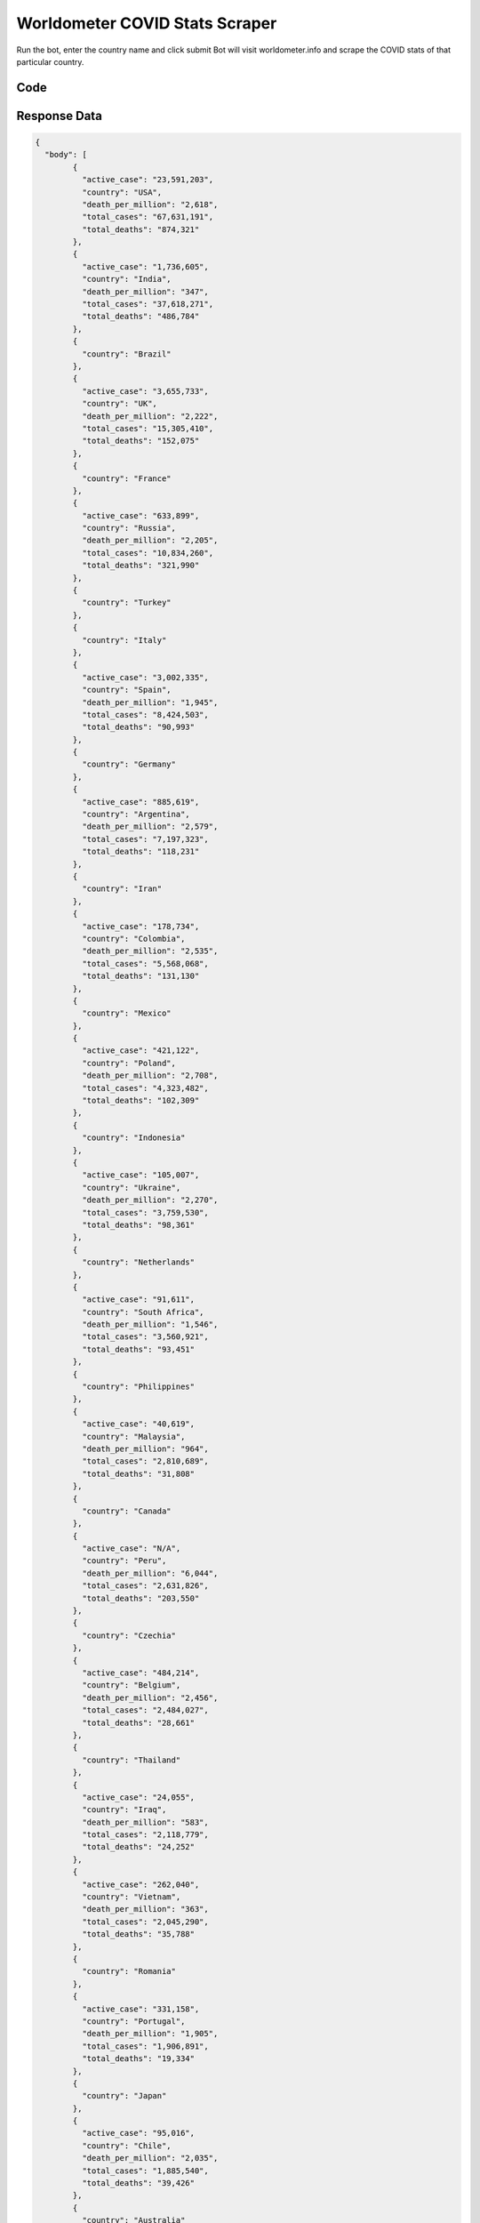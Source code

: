 Worldometer COVID Stats Scraper
********************************

Run the bot, enter the country name and click submit
Bot will visit worldometer.info and scrape the COVID stats of that particular country.

.. image:: images/worldometer_corona_countrywise.*

Code
######
.. tabs::

   .. code-tab:: py

        from bot_studio import *
	datakund = bot_studio.new()
	response = datakund.worldometer_corona_countrywise()

   .. code-tab:: javascript
		 NodeJS
   
         var datakund=require("datakund")
	 datakund.worldometer_corona_countrywise()
	
   .. code-tab:: bash
		 Curl

         curl -X POST http://127.0.0.1:5000/run -H 'cache-control: no-cache' -H 'content-type: application/json' -d '{"user":"apiKey","bot":"worldometer_corona_countrywise~D75HsPTUIeOmN0bLp5ulrwB7F1f2","publicbot":true}'

Response Data
##############

.. code-block:: json

			
	{
	  "body": [
		{
		  "active_case": "23,591,203",
		  "country": "USA",
		  "death_per_million": "2,618",
		  "total_cases": "67,631,191",
		  "total_deaths": "874,321"
		},
		{
		  "active_case": "1,736,605",
		  "country": "India",
		  "death_per_million": "347",
		  "total_cases": "37,618,271",
		  "total_deaths": "486,784"
		},
		{
		  "country": "Brazil"
		},
		{
		  "active_case": "3,655,733",
		  "country": "UK",
		  "death_per_million": "2,222",
		  "total_cases": "15,305,410",
		  "total_deaths": "152,075"
		},
		{
		  "country": "France"
		},
		{
		  "active_case": "633,899",
		  "country": "Russia",
		  "death_per_million": "2,205",
		  "total_cases": "10,834,260",
		  "total_deaths": "321,990"
		},
		{
		  "country": "Turkey"
		},
		{
		  "country": "Italy"
		},
		{
		  "active_case": "3,002,335",
		  "country": "Spain",
		  "death_per_million": "1,945",
		  "total_cases": "8,424,503",
		  "total_deaths": "90,993"
		},
		{
		  "country": "Germany"
		},
		{
		  "active_case": "885,619",
		  "country": "Argentina",
		  "death_per_million": "2,579",
		  "total_cases": "7,197,323",
		  "total_deaths": "118,231"
		},
		{
		  "country": "Iran"
		},
		{
		  "active_case": "178,734",
		  "country": "Colombia",
		  "death_per_million": "2,535",
		  "total_cases": "5,568,068",
		  "total_deaths": "131,130"
		},
		{
		  "country": "Mexico"
		},
		{
		  "active_case": "421,122",
		  "country": "Poland",
		  "death_per_million": "2,708",
		  "total_cases": "4,323,482",
		  "total_deaths": "102,309"
		},
		{
		  "country": "Indonesia"
		},
		{
		  "active_case": "105,007",
		  "country": "Ukraine",
		  "death_per_million": "2,270",
		  "total_cases": "3,759,530",
		  "total_deaths": "98,361"
		},
		{
		  "country": "Netherlands"
		},
		{
		  "active_case": "91,611",
		  "country": "South Africa",
		  "death_per_million": "1,546",
		  "total_cases": "3,560,921",
		  "total_deaths": "93,451"
		},
		{
		  "country": "Philippines"
		},
		{
		  "active_case": "40,619",
		  "country": "Malaysia",
		  "death_per_million": "964",
		  "total_cases": "2,810,689",
		  "total_deaths": "31,808"
		},
		{
		  "country": "Canada"
		},
		{
		  "active_case": "N/A",
		  "country": "Peru",
		  "death_per_million": "6,044",
		  "total_cases": "2,631,826",
		  "total_deaths": "203,550"
		},
		{
		  "country": "Czechia"
		},
		{
		  "active_case": "484,214",
		  "country": "Belgium",
		  "death_per_million": "2,456",
		  "total_cases": "2,484,027",
		  "total_deaths": "28,661"
		},
		{
		  "country": "Thailand"
		},
		{
		  "active_case": "24,055",
		  "country": "Iraq",
		  "death_per_million": "583",
		  "total_cases": "2,118,779",
		  "total_deaths": "24,252"
		},
		{
		  "active_case": "262,040",
		  "country": "Vietnam",
		  "death_per_million": "363",
		  "total_cases": "2,045,290",
		  "total_deaths": "35,788"
		},
		{
		  "country": "Romania"
		},
		{
		  "active_case": "331,158",
		  "country": "Portugal",
		  "death_per_million": "1,905",
		  "total_cases": "1,906,891",
		  "total_deaths": "19,334"
		},
		{
		  "country": "Japan"
		},
		{
		  "active_case": "95,016",
		  "country": "Chile",
		  "death_per_million": "2,035",
		  "total_cases": "1,885,540",
		  "total_deaths": "39,426"
		},
		{
		  "country": "Australia"
		},
		{
		  "country": "Switzerland"
		},
		{
		  "active_case": "291,293",
		  "country": "Greece",
		  "death_per_million": "2,135",
		  "total_cases": "1,679,705",
		  "total_deaths": "22,087"
		},
		{
		  "country": "Bangladesh"
		},
		{
		  "active_case": "301,944",
		  "country": "Sweden",
		  "death_per_million": "1,517",
		  "total_cases": "1,560,363",
		  "total_deaths": "15,470"
		},
		{
		  "country": "Austria"
		},
		{
		  "active_case": "152,018",
		  "country": "Serbia",
		  "death_per_million": "1,508",
		  "total_cases": "1,449,192",
		  "total_deaths": "13,098"
		},
		{
		  "country": "Hungary"
		},
		{
		  "active_case": "39,881",
		  "country": "Pakistan",
		  "death_per_million": "128",
		  "total_cases": "1,333,521",
		  "total_deaths": "29,029"
		},
		{
		  "country": "Denmark"
		},
		{
		  "active_case": "458,342",
		  "country": "Ireland",
		  "death_per_million": "1,202",
		  "total_cases": "1,109,818",
		  "total_deaths": "6,035"
		},
		{
		  "country": "Jordan"
		},
		{
		  "active_case": "84,406",
		  "country": "Kazakhstan",
		  "death_per_million": "684",
		  "total_cases": "1,071,130",
		  "total_deaths": "13,087"
		},
		{
		  "country": "Morocco"
		},
		{
		  "active_case": "17,502",
		  "country": "Cuba",
		  "death_per_million": "737",
		  "total_cases": "1,002,499",
		  "total_deaths": "8,341"
		},
		{
		  "country": "Georgia"
		},
		{
		  "active_case": "34,734",
		  "country": "Slovakia",
		  "death_per_million": "3,176",
		  "total_cases": "880,671",
		  "total_deaths": "17,352"
		},
		{
		  "country": "Nepal"
		},
		{
		  "active_case": "160,761",
		  "country": "Bulgaria",
		  "death_per_million": "4,695",
		  "total_cases": "830,604",
		  "total_deaths": "32,247"
		},
		{
		  "country": "Lebanon"
		},
		{
		  "active_case": "48,441",
		  "country": "Croatia",
		  "death_per_million": "3,236",
		  "total_cases": "818,832",
		  "total_deaths": "13,157"
		},
		{
		  "country": "UAE"
		},
		{
		  "active_case": "58,179",
		  "country": "Tunisia",
		  "death_per_million": "2,149",
		  "total_cases": "788,012",
		  "total_deaths": "25,803"
		},
		{
		  "country": "Bolivia"
		},
		{
		  "active_case": "1,272",
		  "country": "Belarus",
		  "death_per_million": "618",
		  "total_cases": "717,034",
		  "total_deaths": "5,836"
		},
		{
		  "country": "S. Korea"
		},
		{
		  "active_case": "23,981",
		  "country": "Guatemala",
		  "death_per_million": "878",
		  "total_cases": "653,555",
		  "total_deaths": "16,179"
		},
		{
		  "country": "Azerbaijan"
		},
		{
		  "country": "Saudi Arabia"
		},
		{
		  "active_case": "47,796",
		  "country": "Costa Rica",
		  "death_per_million": "1,437",
		  "total_cases": "620,587",
		  "total_deaths": "7,421"
		},
		{
		  "country": "Sri Lanka"
		},
		{
		  "active_case": "57,203",
		  "country": "Panama",
		  "death_per_million": "1,703",
		  "total_cases": "580,324",
		  "total_deaths": "7,528"
		},
		{
		  "country": "Lithuania"
		},
		{
		  "active_case": "70,772",
		  "country": "Slovenia",
		  "death_per_million": "2,744",
		  "total_cases": "538,325",
		  "total_deaths": "5,705"
		},
		{
		  "country": "Myanmar"
		},
		{
		  "active_case": "433,090",
		  "country": "Norway",
		  "death_per_million": "252",
		  "total_cases": "523,424",
		  "total_deaths": "1,382"
		},
		{
		  "country": "Uruguay"
		},
		{
		  "active_case": "37,866",
		  "country": "Dominican Republic",
		  "death_per_million": "388",
		  "total_cases": "504,914",
		  "total_deaths": "4,269"
		},
		{
		  "country": "Paraguay"
		},
		{
		  "active_case": "43,356",
		  "country": "Kuwait",
		  "death_per_million": "567",
		  "total_cases": "470,478",
		  "total_deaths": "2,477"
		},
		{
		  "country": "Ethiopia"
		},
		{
		  "active_case": "12,536",
		  "country": "Venezuela",
		  "death_per_million": "190",
		  "total_cases": "456,641",
		  "total_deaths": "5,383"
		},
		{
		  "country": "Palestine"
		},
		{
		  "active_case": "96,005",
		  "country": "Mongolia",
		  "death_per_million": "622",
		  "total_cases": "411,350",
		  "total_deaths": "2,089"
		},
		{
		  "country": "Egypt"
		},
		{
		  "active_case": "7,127",
		  "country": "Libya",
		  "death_per_million": "834",
		  "total_cases": "398,055",
		  "total_deaths": "5,853"
		},
		{
		  "country": "Finland"
		},
		{
		  "active_case": "13,091",
		  "country": "Moldova",
		  "death_per_million": "2,600",
		  "total_cases": "390,742",
		  "total_deaths": "10,452"
		},
		{
		  "country": "Honduras"
		},
		{
		  "active_case": "6,110",
		  "country": "Armenia",
		  "death_per_million": "2,699",
		  "total_cases": "347,785",
		  "total_deaths": "8,020"
		},
		{
		  "country": "Kenya"
		},
		{
		  "active_case": "111,633",
		  "country": "Bosnia and Herzegovina",
		  "death_per_million": "4,260",
		  "total_cases": "317,692",
		  "total_deaths": "13,841"
		},
		{
		  "country": "Oman"
		},
		{
		  "active_case": "21,185",
		  "country": "Bahrain",
		  "death_per_million": "780",
		  "total_cases": "310,906",
		  "total_deaths": "1,398"
		},
		{
		  "country": "Latvia"
		},
		{
		  "active_case": "41,717",
		  "country": "Qatar",
		  "death_per_million": "223",
		  "total_cases": "303,240",
		  "total_deaths": "627"
		},
		{
		  "country": "Zambia"
		},
		{
		  "active_case": "7,591",
		  "country": "Singapore",
		  "death_per_million": "142",
		  "total_cases": "293,014",
		  "total_deaths": "843"
		},
		{
		  "country": "Estonia"
		},
		{
		  "active_case": "23,439",
		  "country": "Nigeria",
		  "death_per_million": "15",
		  "total_cases": "251,178",
		  "total_deaths": "3,110"
		},
		{
		  "country": "North Macedonia"
		},
		{
		  "active_case": "10,312",
		  "country": "Botswana",
		  "death_per_million": "1,045",
		  "total_cases": "239,887",
		  "total_deaths": "2,534"
		},
		{
		  "country": "Albania"
		},
		{
		  "active_case": "103,827",
		  "country": "Cyprus",
		  "death_per_million": "560",
		  "total_cases": "228,881",
		  "total_deaths": "684"
		},
		{
		  "country": "Algeria"
		},
		{
		  "active_case": "13,090",
		  "country": "Zimbabwe",
		  "death_per_million": "346",
		  "total_cases": "226,460",
		  "total_deaths": "5,258"
		},
		{
		  "country": "Mozambique"
		},
		{
		  "active_case": "5,411",
		  "country": "Uzbekistan",
		  "death_per_million": "44",
		  "total_cases": "206,122",
		  "total_deaths": "1,518"
		},
		{
		  "country": "Montenegro"
		},
		{
		  "active_case": "7,227",
		  "country": "Kyrgyzstan",
		  "death_per_million": "424",
		  "total_cases": "191,288",
		  "total_deaths": "2,836"
		},
		{
		  "country": "Afghanistan"
		},
		{
		  "active_case": "56,295",
		  "country": "Uganda",
		  "death_per_million": "71",
		  "total_cases": "158,676",
		  "total_deaths": "3,424"
		},
		{
		  "country": "Namibia"
		},
		{
		  "country": "Luxembourg"
		},
		{
		  "active_case": "78,635",
		  "country": "Rwanda",
		  "death_per_million": "105",
		  "total_cases": "125,568",
		  "total_deaths": "1,411"
		},
		{
		  "country": "Laos"
		},
		{
		  "country": "Cambodia"
		},
		{
		  "active_case": "43,630",
		  "country": "Jamaica",
		  "death_per_million": "851",
		  "total_cases": "113,438",
		  "total_deaths": "2,536"
		},
		{
		  "active_case": "3,530",
		  "country": "China",
		  "death_per_million": "3",
		  "total_cases": "105,258",
		  "total_deaths": "4,636"
		},
		{
		  "country": "Maldives"
		},
		{
		  "country": "Trinidad and Tobago"
		},
		{
		  "active_case": "7,466",
		  "country": "Angola",
		  "death_per_million": "54",
		  "total_cases": "93,974",
		  "total_deaths": "1,866"
		},
		{
		  "country": "Senegal"
		},
		{
		  "active_case": "30,776",
		  "country": "DRC",
		  "death_per_million": "14",
		  "total_cases": "82,984",
		  "total_deaths": "1,278"
		},
		{
		  "country": "Malawi"
		},
		{
		  "active_case": "3,620",
		  "country": "Ivory Coast",
		  "death_per_million": "28",
		  "total_cases": "79,273",
		  "total_deaths": "761"
		},
		{
		  "active_case": "57,776",
		  "country": "French Guiana",
		  "death_per_million": "1,130",
		  "total_cases": "69,381",
		  "total_deaths": "351"
		},
		{
		  "country": "Eswatini"
		},
		{
		  "active_case": "14,905",
		  "country": "Suriname",
		  "death_per_million": "2,045",
		  "total_cases": "65,282",
		  "total_deaths": "1,216"
		},
		{
		  "country": "Malta"
		},
		{
		  "active_case": "3,803",
		  "country": "Fiji",
		  "death_per_million": "823",
		  "total_cases": "59,785",
		  "total_deaths": "746"
		},
		{
		  "active_case": "4,277",
		  "country": "Madagascar",
		  "death_per_million": "41",
		  "total_cases": "55,827",
		  "total_deaths": "1,169"
		},
		{
		  "country": "Mauritania"
		},
		{
		  "active_case": "2,482",
		  "country": "Cabo Verde",
		  "death_per_million": "665",
		  "total_cases": "54,367",
		  "total_deaths": "376"
		},
		{
		  "country": "Guyana"
		},
		{
		  "active_case": "8,085",
		  "country": "Sudan",
		  "death_per_million": "75",
		  "total_cases": "51,802",
		  "total_deaths": "3,388"
		},
		{
		  "country": "Syria"
		},
		{
		  "active_case": "9,664",
		  "country": "Iceland",
		  "death_per_million": "128",
		  "total_cases": "48,482",
		  "total_deaths": "44"
		},
		{
		  "country": "French Polynesia"
		},
		{
		  "active_case": "5,217",
		  "country": "Gabon",
		  "death_per_million": "130",
		  "total_cases": "45,405",
		  "total_deaths": "299"
		},
		{
		  "country": "Belize"
		},
		{
		  "active_case": "3,155",
		  "country": "Channel Islands",
		  "death_per_million": "692",
		  "total_cases": "36,852",
		  "total_deaths": "122"
		},
		{
		  "active_case": "5,614",
		  "country": "Barbados",
		  "death_per_million": "934",
		  "total_cases": "35,734",
		  "total_deaths": "269"
		},
		{
		  "country": "Guinea"
		},
		{
		  "active_case": "31,405",
		  "country": "Mayotte",
		  "death_per_million": "657",
		  "total_cases": "34,555",
		  "total_deaths": "186"
		},
		{
		  "country": "Curaçao"
		},
		{
		  "active_case": "5,049",
		  "country": "Seychelles",
		  "death_per_million": "1,410",
		  "total_cases": "32,846",
		  "total_deaths": "140"
		},
		{
		  "active_case": "N/A",
		  "country": "Tanzania",
		  "death_per_million": "12",
		  "total_cases": "31,395",
		  "total_deaths": "745"
		},
		{
		  "country": "Aruba"
		},
		{
		  "active_case": "3,638",
		  "country": "Mali",
		  "death_per_million": "33",
		  "total_cases": "28,755",
		  "total_deaths": "692"
		},
		{
		  "country": "Haiti"
		},
		{
		  "country": "Mauritius"
		},
		{
		  "country": "Congo"
		},
		{
		  "active_case": "1,118",
		  "country": "Burkina Faso",
		  "death_per_million": "16",
		  "total_cases": "20,249",
		  "total_deaths": "339"
		},
		{
		  "country": "Timor-Leste"
		},
		{
		  "active_case": "935",
		  "country": "Taiwan",
		  "death_per_million": "36",
		  "total_cases": "17,885",
		  "total_deaths": "851"
		},
		{
		  "active_case": "3,285",
		  "country": "Saint Lucia",
		  "death_per_million": "1,698",
		  "total_cases": "17,531",
		  "total_deaths": "314"
		},
		{
		  "active_case": "3,463",
		  "country": "South Sudan",
		  "death_per_million": "12",
		  "total_cases": "16,533",
		  "total_deaths": "136"
		},
		{
		  "country": "Brunei"
		},
		{
		  "active_case": "1,604",
		  "country": "Equatorial Guinea",
		  "death_per_million": "121",
		  "total_cases": "15,492",
		  "total_deaths": "178"
		},
		{
		  "country": "New Zealand"
		},
		{
		  "active_case": "571",
		  "country": "Djibouti",
		  "death_per_million": "187",
		  "total_cases": "14,984",
		  "total_deaths": "189"
		},
		{
		  "active_case": "801",
		  "country": "New Caledonia",
		  "death_per_million": "973",
		  "total_cases": "13,829",
		  "total_deaths": "282"
		},
		{
		  "active_case": "508",
		  "country": "Hong Kong",
		  "death_per_million": "28",
		  "total_cases": "13,048",
		  "total_deaths": "213"
		},
		{
		  "active_case": "1,381",
		  "country": "Gambia",
		  "death_per_million": "138",
		  "total_cases": "11,572",
		  "total_deaths": "347"
		},
		{
		  "country": "Gibraltar"
		},
		{
		  "active_case": "1,641",
		  "country": "San Marino",
		  "death_per_million": "3,026",
		  "total_cases": "10,639",
		  "total_deaths": "103"
		},
		{
		  "country": "Faeroe Islands"
		},
		{
		  "active_case": "1,271",
		  "country": "Yemen",
		  "death_per_million": "65",
		  "total_cases": "10,308",
		  "total_deaths": "1,991"
		},
		{
		  "country": "Grenada"
		},
		{
		  "active_case": "1,953",
		  "country": "Bermuda",
		  "death_per_million": "1,776",
		  "total_cases": "9,144",
		  "total_deaths": "110"
		},
		{
		  "country": "Eritrea"
		},
		{
		  "country": "Niger"
		},
		{
		  "active_case": "5,261",
		  "country": "Greenland",
		  "death_per_million": "53",
		  "total_cases": "8,025",
		  "total_deaths": "3"
		},
		{
		  "active_case": "512",
		  "country": "Comoros",
		  "death_per_million": "177",
		  "total_cases": "7,767",
		  "total_deaths": "159"
		},
		{
		  "active_case": "N/A",
		  "country": "Sierra Leone",
		  "death_per_million": "15",
		  "total_cases": "7,544",
		  "total_deaths": "125"
		},
		{
		  "country": "Liechtenstein"
		},
		{
		  "country": "Guinea-Bissau"
		},
		{
		  "active_case": "1,828",
		  "country": "Chad",
		  "death_per_million": "11",
		  "total_cases": "6,887",
		  "total_deaths": "185"
		},
		{
		  "country": "Monaco"
		},
		{
		  "active_case": "903",
		  "country": "St. Vincent Grenadines",
		  "death_per_million": "780",
		  "total_cases": "6,599",
		  "total_deaths": "87"
		},
		{
		  "country": "Caribbean Netherlands"
		},
		{
		  "active_case": "1,438",
		  "country": "Sao Tome and Principe",
		  "death_per_million": "293",
		  "total_cases": "5,569",
		  "total_deaths": "66"
		},
		{
		  "country": "British Virgin Islands"
		},
		{
		  "country": "Turks and Caicos"
		},
		{
		  "active_case": "1,217",
		  "country": "Saint Kitts and Nevis",
		  "death_per_million": "521",
		  "total_cases": "4,968",
		  "total_deaths": "28"
		},
		{
		  "country": "Bhutan"
		},
		{
		  "active_case": "254",
		  "country": "Saint Pierre Miquelon",
		  "total_cases": "494",
		  "total_deaths": ""
		},
		{
		  "active_case": "133",
		  "total_cases": "152",
		  "total_deaths": ""
		}
	  ],
	  "errors": [],
	  "resume_variable": "n",
	  "success_score": "100",
	  "resume_dict": {}
	}
